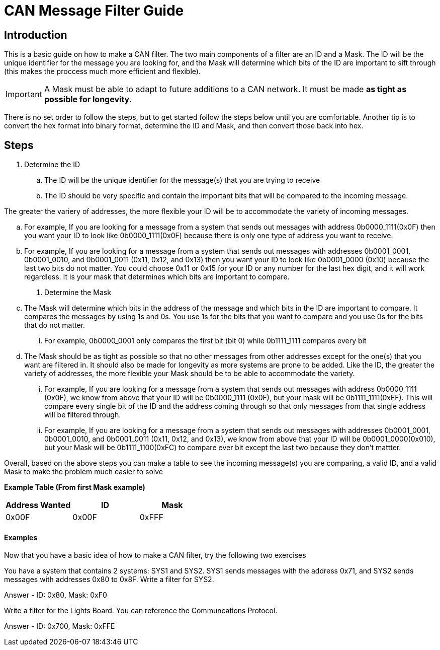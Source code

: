 = CAN Message Filter Guide

== Introduction
This is a basic guide on how to make a CAN filter.
The two main components of a filter are an ID and a Mask.
The ID will be the unique identifier for the message you are looking for, and the Mask will determine which bits of the ID are important to sift through (this makes the proccess much more efficient and flexible). 

IMPORTANT: A Mask must be able to adapt to future additions to a CAN network. It must be made *as tight as possible for longevity*.

There is no set order to follow the steps, but to get started follow the steps below until you are comfortable.
Another tip is to convert the hex format into binary format, determine the ID and Mask, and then convert those back into hex.

== Steps

. Determine the ID

.. The ID will be the unique identifier for the message(s) that you are trying to receive

.. The ID should be very specific and contain the important bits that will be compared to the incoming message.

The greater the variery of addresses, the more flexible your ID will be to accommodate the variety of incoming messages.

.. For example, If you are looking for a message from a system that sends out messages with address 0b0000_1111(0x0F) then you want your ID to look like 0b0000_1111(0x0F) because there is only one type of address you want to receive.

.. For example, If you are looking for a message from a system that sends out messages with addresses 0b0001_0001, 0b0001_0010, and 0b0001_0011 (0x11, 0x12, and 0x13) then you want your ID to look like 0b0001_0000 (0x10) because the last two bits do not matter. 
You could choose 0x11 or 0x15 for your ID or any number for the last hex digit, and it will work regardless. 
It is your mask that determines which bits are important to compare.

. Determine the Mask

.. The Mask will determine which bits in the address of the message and which bits in the ID are important to compare. It compares the messages by using 1s and 0s. You use 1s for the bits that you want to compare and you use 0s for the bits that do not matter. 
... For example, 0b0000_0001 only compares the first bit (bit 0) while 0b1111_1111 compares every bit

.. The Mask should be as tight as possible so that no other messages from other addresses except for the one(s) that you want are filtered in. 
It should also be made for longevity as more systems are prone to be added. 
Like the ID, the greater the variety of addresses, the more flexible your Mask should be to be able to accommodate the variety.
... For example, If you are looking for a message from a system that sends out messages with address 0b0000_1111 (0x0F), we know from above that your ID will be 0b0000_1111 (0x0F), but your mask will be 0b1111_1111(0xFF). 
This will compare every single bit of the ID and the address coming through so that only messages from that single address will be filtered through.

... For example, If you are looking for a message from a system that sends out messages with addresses 0b0001_0001, 0b0001_0010, and 0b0001_0011 (0x11, 0x12, and 0x13), we know from above that your ID will be 0b0001_0000(0x010), but your Mask will be 0b1111_1100(0xFC) to compare ever bit except the last two because they don't mattter.

Overall, based on the above steps you can make a table to see the incoming message(s) you are comparing, a valid ID, and a valid Mask to make the problem much easier to solve

*Example Table (From first Mask example)*
[options = "header, footer"]
|=======
|Address Wanted |ID |Mask
|0x00F |0x00F |0xFFF
|=======



==== Examples
Now that you have a basic idea of how to make a CAN filter, try the following two exercises

You have a system that contains 2 systems: SYS1 and SYS2. 
SYS1 sends messages with the address 0x71, and SYS2 sends messages with addresses 0x80 to 0x8F. 
Write a filter for SYS2.

Answer - ID: 0x80, Mask: 0xF0



Write a filter for the Lights Board. You can reference the Communcations Protocol.

Answer - ID: 0x700, Mask: 0xFFE


